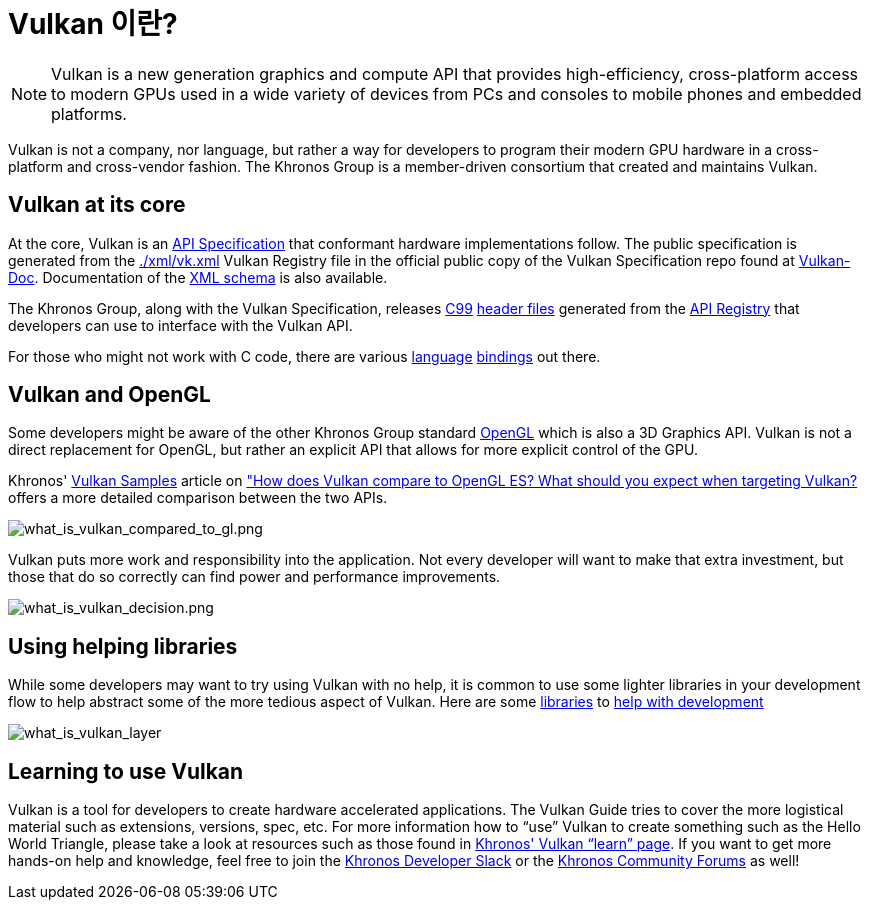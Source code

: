 // Copyright 2019-2022 The Khronos Group, Inc.
// SPDX-License-Identifier: CC-BY-4.0

ifndef::chapters[:chapters:]
ifndef::images[:images: images/]

[[what-is-vulkan]]
= Vulkan 이란?

[NOTE]
====
Vulkan is a new generation graphics and compute API that provides high-efficiency, cross-platform access to modern GPUs used in a wide variety of devices from PCs and consoles to mobile phones and embedded platforms.
====

Vulkan is not a company, nor language, but rather a way for developers to program their modern GPU hardware in a cross-platform and cross-vendor fashion. The Khronos Group is a member-driven consortium that created and maintains Vulkan.

== Vulkan at its core

At the core, Vulkan is an link:https://registry.khronos.org/vulkan/#apispecs[API Specification] that conformant hardware implementations follow. The public specification is generated from the link:https://github.com/KhronosGroup/Vulkan-Docs/blob/main/xml/vk.xml[./xml/vk.xml] Vulkan Registry file in the official public copy of the Vulkan Specification repo found at link:https://github.com/KhronosGroup/Vulkan-Docs[Vulkan-Doc]. Documentation of the link:https://registry.khronos.org/vulkan/specs/1.3/registry.html[XML schema] is also available.

The Khronos Group, along with the Vulkan Specification, releases link:https://www.open-std.org/jtc1/sc22/wg14/www/standards[C99] link:https://github.com/KhronosGroup/Vulkan-Headers/tree/main/include/vulkan[header files] generated from the link:https://registry.khronos.org/vulkan/#apiregistry[API Registry] that developers can use to interface with the Vulkan API.

For those who might not work with C code, there are various link:https://github.com/KhronosGroup/Khronosdotorg/blob/main/api/vulkan/resources.md#language-bindings[language] link:https://github.com/vinjn/awesome-vulkan#bindings[bindings] out there.

== Vulkan and OpenGL

Some developers might be aware of the other Khronos Group standard link:https://www.khronos.org/opengl/[OpenGL] which is also a 3D Graphics API. Vulkan is not a direct replacement for OpenGL, but rather an explicit API that allows for more explicit control of the GPU.

Khronos' link:https://github.com/KhronosGroup/Vulkan-Samples[Vulkan Samples] article on link:https://github.com/KhronosGroup/Vulkan-Samples/blob/master/samples/vulkan_basics.md["How does Vulkan compare to OpenGL ES? What should you expect when targeting Vulkan?] offers a more detailed comparison between the two APIs.

image::{images}what_is_vulkan_compared_to_gl.png[what_is_vulkan_compared_to_gl.png]

Vulkan puts more work and responsibility into the application. Not every developer will want to make that extra investment, but those that do so correctly can find power and performance improvements.

image::{images}what_is_vulkan_decision.png[what_is_vulkan_decision.png]

== Using helping libraries

While some developers may want to try using Vulkan with no help, it is common to use some lighter libraries in your development flow to help abstract some of the more tedious aspect of Vulkan. Here are some link:https://github.com/KhronosGroup/Khronosdotorg/blob/main/api/vulkan/resources.md#libraries[libraries] to link:https://github.com/vinjn/awesome-vulkan#libraries[help with development]

image::{images}what_is_vulkan_layer.png[what_is_vulkan_layer]

== Learning to use Vulkan

Vulkan is a tool for developers to create hardware accelerated applications. The Vulkan Guide tries to cover the more logistical material such as extensions, versions, spec, etc. For more information how to "`use`" Vulkan to create something such as the Hello World Triangle, please take a look at resources such as those found in link:https://www.vulkan.org/learn[Khronos' Vulkan "`learn`" page]. If you want to get more hands-on help and knowledge, feel free to join the link:https://khr.io/slack[Khronos Developer Slack] or the link:https://community.khronos.org/[Khronos Community Forums] as well!
